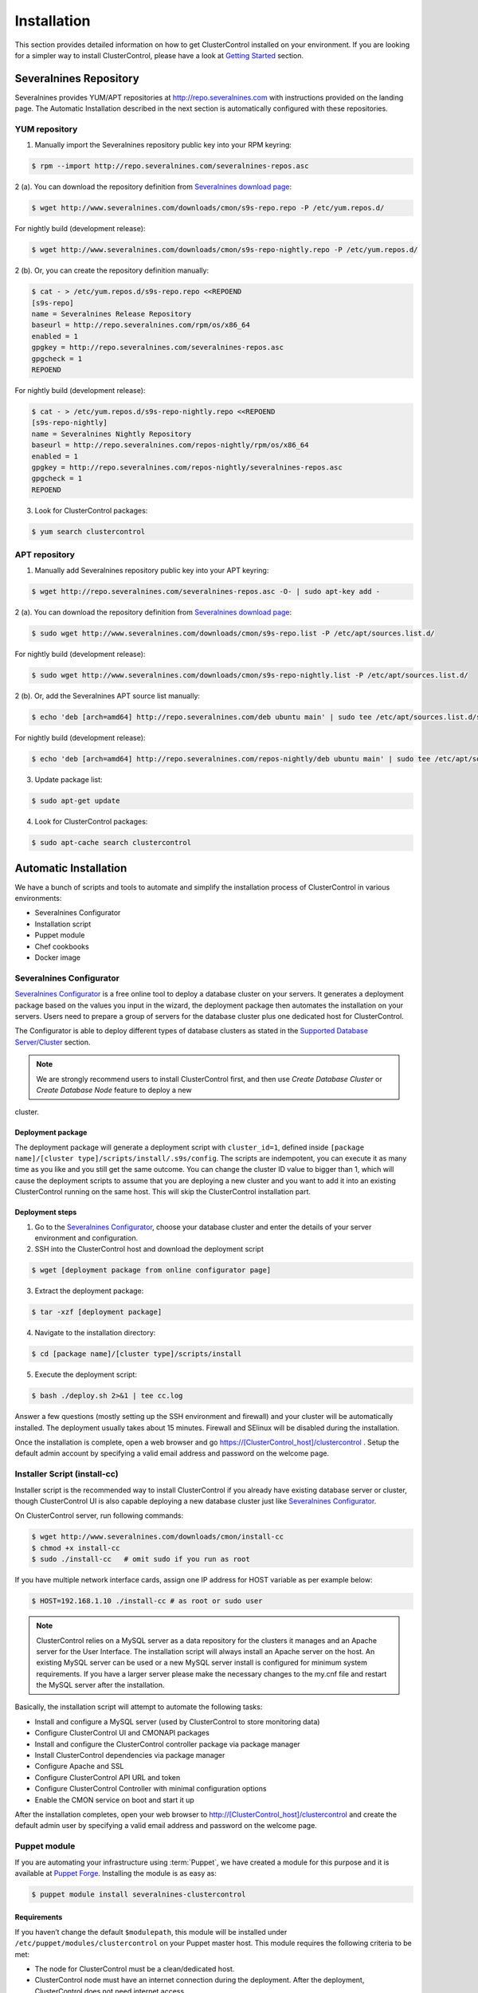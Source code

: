 .. _installation:

Installation
============

This section provides detailed information on how to get ClusterControl installed on your environment. If you are looking for a simpler way to install ClusterControl, please have a look at `Getting Started <getting-started.html>`_ section.


Severalnines Repository
-----------------------

Severalnines provides YUM/APT repositories at http://repo.severalnines.com with instructions provided on the landing page. The Automatic Installation described in the next section is automatically configured with these repositories.

YUM repository
``````````````

1. Manually import the Severalnines repository public key into your RPM keyring:

.. code-block:: bash

	$ rpm --import http://repo.severalnines.com/severalnines-repos.asc

2 (a). You can download the repository definition from `Severalnines download page <http://www.severalnines.com/downloads/cmon/>`_:

.. code-block:: bash

  $ wget http://www.severalnines.com/downloads/cmon/s9s-repo.repo -P /etc/yum.repos.d/

For nightly build (development release):

.. code-block:: bash

  $ wget http://www.severalnines.com/downloads/cmon/s9s-repo-nightly.repo -P /etc/yum.repos.d/

2 (b). Or, you can create the repository definition manually:

.. code-block:: bash

	$ cat - > /etc/yum.repos.d/s9s-repo.repo <<REPOEND
	[s9s-repo]
	name = Severalnines Release Repository
	baseurl = http://repo.severalnines.com/rpm/os/x86_64
	enabled = 1
	gpgkey = http://repo.severalnines.com/severalnines-repos.asc
	gpgcheck = 1
	REPOEND

For nightly build (development release):

.. code-block:: bash

  $ cat - > /etc/yum.repos.d/s9s-repo-nightly.repo <<REPOEND
  [s9s-repo-nightly]
  name = Severalnines Nightly Repository
  baseurl = http://repo.severalnines.com/repos-nightly/rpm/os/x86_64
  enabled = 1
  gpgkey = http://repo.severalnines.com/repos-nightly/severalnines-repos.asc
  gpgcheck = 1
  REPOEND

3. Look for ClusterControl packages:

.. code-block:: bash

	$ yum search clustercontrol

APT repository
``````````````

1. Manually add Severalnines repository public key into your APT keyring:

.. code-block:: bash

	$ wget http://repo.severalnines.com/severalnines-repos.asc -O- | sudo apt-key add -

2 (a). You can download the repository definition from `Severalnines download page <http://www.severalnines.com/downloads/cmon/>`_:

.. code-block:: bash

  $ sudo wget http://www.severalnines.com/downloads/cmon/s9s-repo.list -P /etc/apt/sources.list.d/

For nightly build (development release):

.. code-block:: bash

  $ sudo wget http://www.severalnines.com/downloads/cmon/s9s-repo-nightly.list -P /etc/apt/sources.list.d/

2 (b). Or, add the Severalnines APT source list manually:

.. code-block:: bash

  $ echo 'deb [arch=amd64] http://repo.severalnines.com/deb ubuntu main' | sudo tee /etc/apt/sources.list.d/s9s-repo.list

For nightly build (development release):

.. code-block:: bash

  $ echo 'deb [arch=amd64] http://repo.severalnines.com/repos-nightly/deb ubuntu main' | sudo tee /etc/apt/sources.list.d/s9s-repo-nightly.list

3. Update package list:

.. code-block:: bash

	$ sudo apt-get update

4. Look for ClusterControl packages:

.. code-block:: bash

	$ sudo apt-cache search clustercontrol


Automatic Installation
----------------------

We have a bunch of scripts and tools to automate and simplify the installation process of ClusterControl in various environments:

* Severalnines Configurator
* Installation script
* Puppet module
* Chef cookbooks
* Docker image

Severalnines Configurator
`````````````````````````

`Severalnines Configurator <http://www.severalnines.com/configurator>`_ is a free online tool to deploy a database cluster on your servers. It generates a deployment package based on the values you input in the wizard, the deployment package then automates the installation on your servers. Users need to prepare a group of servers for the database cluster plus one dedicated host for ClusterControl.

The Configurator is able to deploy different types of database clusters as stated in the `Supported Database Server/Cluster <intro.html#supported-database-server-cluster>`_ section.

.. Note:: We are strongly recommend users to install ClusterControl first, and then use *Create Database Cluster* or *Create Database Node* feature to deploy a new 
cluster.

Deployment package
''''''''''''''''''

The deployment package will generate a deployment script with ``cluster_id=1``, defined inside ``[package name]/[cluster type]/scripts/install/.s9s/config``. The scripts are indempotent, you can execute it as many time as you like and you still get the same outcome. You can change the cluster ID value to bigger than 1, which will cause the deployment scripts to assume that you are deploying a new cluster and you want to add it into an existing ClusterControl running on the same host. This will skip the ClusterControl installation part.

Deployment steps
''''''''''''''''

1. Go to the `Severalnines Configurator <http://www.severalnines.com/configurator>`_, choose your database cluster and enter the details of your server environment and configuration.

2. SSH into the ClusterControl host and download the deployment script

.. code-block:: bash

	$ wget [deployment package from online configurator page]

3. Extract the deployment package:

.. code-block:: bash

	$ tar -xzf [deployment package]

4. Navigate to the installation directory:

.. code-block:: bash

	$ cd [package name]/[cluster type]/scripts/install

5. Execute the deployment script:

.. code-block:: bash

	$ bash ./deploy.sh 2>&1 | tee cc.log

Answer a few questions (mostly setting up the SSH environment and firewall) and your cluster will be automatically installed. The deployment usually takes about 15 minutes. Firewall and SElinux will be disabled during the installation.

Once the installation is complete, open a web browser and go https://[ClusterControl_host]/clustercontrol . Setup the default admin account by specifying a valid email address and password on the welcome page.


Installer Script (install-cc)
`````````````````````````````

Installer script is the recommended way to install ClusterControl if you already have existing database server or cluster, though ClusterControl UI is also capable deploying a new database cluster just like `Severalnines Configurator <installation.html#severalnines-configurator>`_.

On ClusterControl server, run following commands:

.. code-block:: bash

  $ wget http://www.severalnines.com/downloads/cmon/install-cc
  $ chmod +x install-cc
  $ sudo ./install-cc   # omit sudo if you run as root

If you have multiple network interface cards, assign one IP address for HOST variable as per example below:

.. code-block:: bash

  $ HOST=192.168.1.10 ./install-cc # as root or sudo user

.. Note:: ClusterControl relies on a MySQL server as a data repository for the clusters it manages and an Apache server for the User Interface. The installation script will always install an Apache server on the host. An existing MySQL server can be used or a new MySQL server install is configured for minimum system requirements. If you have a larger server please make the necessary changes to the my.cnf file and restart the MySQL server after the installation.

Basically, the installation script will attempt to automate the following tasks:

* Install and configure a MySQL server (used by ClusterControl to store monitoring data)
* Configure ClusterControl UI and CMONAPI packages
* Install and configure the ClusterControl controller package via package manager
* Install ClusterControl dependencies via package manager
* Configure Apache and SSL
* Configure ClusterControl API URL and token
* Configure ClusterControl Controller with minimal configuration options
* Enable the CMON service on boot and start it up

After the installation completes, open your web browser to http://[ClusterControl_host]/clustercontrol and create the default admin user by specifying a valid email address and password on the welcome page.

Puppet module
`````````````

If you are automating your infrastructure using :term:`Puppet`, we have created a module for this purpose and it is available at `Puppet Forge <https://forge.puppetlabs.com/severalnines/clustercontrol>`_. Installing the module is as easy as:

.. code-block:: bash

	$ puppet module install severalnines-clustercontrol

Requirements
''''''''''''

If you haven’t change the default ``$modulepath``, this module will be installed under ``/etc/puppet/modules/clustercontrol`` on your Puppet master host. This module requires the following criteria to be met:

* The node for ClusterControl must be a clean/dedicated host.
* ClusterControl node must have an internet connection during the deployment. After the deployment, ClusterControl does not need internet access.


Pre-installation
''''''''''''''''

ClusterControl requires proper SSH key configuration and a ClusterControl API token. Use the helper script located at ``$modulepath/clustercontrol/files/s9s_helper.sh`` to generate them.

Generate SSH key to be used by ClusterControl to manage your database nodes. Run following command in Puppet master:

.. code-block:: bash

	$ bash /etc/puppet/modules/clustercontrol/files/s9s_helper.sh --generate-key

Then, generate an API token:

.. code-block:: bash

	$ bash /etc/puppet/modules/clustercontrol/files/s9s_helper.sh --generate-token
	b7e515255db703c659677a66c4a17952515dbaf5

.. Attention:: These two steps are mandatory and just need to run once (unless if you want to intentionally regenerate them). The first command will generate a RSA key (if not exists) to be used by the module and the key must exist in the Puppet master module's directory before the deployment begins.

Installation
''''''''''''
Specify the generated token in the node definition similar to example below.

Example hosts:

.. code-block:: bash

  clustercontrol.local    192.168.1.10
  galera1.local           192.168.1.11
  galera2.local           192.168.1.12
  galera3.local           192.168.1.13

Example node definition:

.. code-block:: ruby

  # ClusterControl host
  node "clustercontrol.local" {
    class { 'clustercontrol':
      is_controller => true,
	  ssh_user => root,
      api_token => 'b7e515255db703c659677a66c4a17952515dbaf5'
    }
  }

Once deployment is completed, open the ClusterControl web UI at https://[ClusterControl IP address]/clustercontrol and create a default admin login. You can now start to add existing database node/cluster, or deploy a new one. Ensure that passwordless SSH is configured properly from ClusterControl node to all DB nodes beforehand.

To setup passwordless SSH on target database nodes, you can use following definition:

.. code-block:: ruby

  # Monitored DB hosts
  node "galera1.local", "galera2.local", "galera3.local" {
    class {'clustercontrol':
      is_controller => false,
	  ssh_user => root,
      mysql_root_password => 'r00tpassword',
      clustercontrol_host => '192.168.1.10'
    }
  }


You can either instruct the agent to pull the configuration from the Puppet master and apply it immediately:

.. code-block:: bash

	$ puppet agent -t

Or, wait for the Puppet agent service to apply the catalog automatically (depending on the runinterval value, default is 30 minutes). Once completed, open the ClusterControl UI page at http://[ClusterControl_host]/clustercontrol and create the default admin user and password.

For more example on deployments using Puppet, please refer to `this blog post <http://www.severalnines.com/blog/clustercontrol-module-puppet>`_. For more details on configuration options, please refer to `ClusterControl Puppet Module <https://forge.puppetlabs.com/severalnines/clustercontrol>`_ page.

Chef cookbooks
``````````````

If you are automating your infrastructure using :term:`Chef`, we have created a cookbook for this purpose and it is available at `Chef Supermarket <https://supermarket.chef.io/cookbooks/clustercontrol>`_. Getting the cookbook is as easy as:

.. code-block:: bash

	$ knife cookbook site download clustercontrol

Requirements
''''''''''''

This cookbook requires the following criteria to be met:

* The node for ClusterControl must be a clean/dedicated host.
* ClusterControl node must be running on 64bit OS platform and together with the same OS distribution with the monitored DB hosts. Mixing Debian with Ubuntu and CentOS with Red Hat is acceptable.
* ClusterControl node must have an internet connection during the deployment. After the deployment, ClusterControl does not need internet access.
* Make sure your database cluster is up and running before performing this deployment.

Data items are used by the ClusterControl controller recipe to configure SSH public key on database hosts, grants cmon database user and setting up CMON configuration file. We provide a helper script located under ``clustercontrol/files/default/s9s_helper.sh``. Please run this script prior to the deployment.

Answer all the questions and at the end of the wizard, it will generate a data bag file called ``config.json`` and a set of command that you can use to create and upload the data bag. If you run the script for the first time, it will ask to re-upload the cookbook since it contains a newly generated SSH key: 

.. code-block:: bash

	$ knife cookbook upload clustercontrol
	

Chef Workstation
''''''''''''''''

This section shows example ClusterControl installation with Chef and requires you to use :term:`knife`. Please ensure it has been configured correctly and is able to communicate with the Chef Server before you proceed with the following steps. The steps in this section should be performed on the Chef Workstation node.

1. Get the ClusterControl cookbook using knife:

.. code-block:: bash

	$ cd ~/chef-repo/cookbooks
	$ knife cookbook site download clustercontrol
	$ tar -xzf clustercontrol-*
	$ rm -Rf *.tar.gz

2. Run ``s9s_helper.sh`` to auto generate SSH key files, ClusterControl API token, and data bag items:

.. code-block:: bash

  $ cd ~/chef-repo/cookbooks/clustercontrol/files/default
  $ ./s9s_helper.sh
  ==============================================
  Helper script for ClusterControl Chef cookbook
  ==============================================
  ClusterControl requires an email address to be configured as super admin user.
  What is your email address? [admin@localhost.xyz]: admin@domain.com
  
  What is the IP address for ClusterControl host?: 192.168.50.100
  
  ClusterControl will create a MySQL user called 'cmon' for automation tasks.
  Enter the user cmon password [cmon] : cmonP4ss2014
  
  What is your database cluster type? 
  (galera|mysqlcluster|mysql_single|replication|mongodb) [galera]: 
  
  What is your Galera provider?
  (codership|percona|mariadb) [percona]: codership
  
  ClusterControl requires an OS user for passwordless SSH. If user is not root, the user must be in sudoer list.
  What is the OS user? [root]: ubuntu
  
  Please enter the sudo password (if any). Just press enter if you are using sudo without password: 
  What is your SSH port? [22]: 
  
  List of your MySQL nodes (comma-separated list): 192.168.50.101,192.168.50.102,192.168.50.103
  ClusterControl needs to have your database nodes' MySQL root password to perform installation and grant privileges.
  
  Enter the MySQL root password on the database nodes [password]: myR00tP4ssword
  We presume all database nodes are using the same MySQL root password.
  
  Database data path [/var/lib/mysql]: 
  
  Generating config.json..
  {
   "id" : "config",
   "cluster_type" : "galera",
   "vendor" : "codership",
   "email_address" : "admin@domain.com",
   "ssh_user" : "ubuntu",
   "cmon_password" : "cmonP4ss2014",
   "mysql_root_password" : "myR00tP4ssword",
   "mysql_server_addresses" : "192.168.50.101,192.168.50.102,192.168.50.103",
   "datadir" : "/var/lib/mysql",
   "clustercontrol_host" : "192.168.50.100",
   "clustercontrol_api_token" : "1913b540993842ed14f621bba22272b2d9471d57"
  }
  
  Data bag file generated at /home/ubuntu/chef-repo/cookbooks/clustercontrol/files/default/config.json
  To upload the data bag, you can use the following command:
  $ knife data bag create clustercontrol
  $ knife data bag from file clustercontrol /home/ubuntu/chef-repo/cookbooks/clustercontrol/files/default/config.json
  
  Re-upload the cookbook since it contains a newly generated SSH key: 
  $ knife cookbook upload clustercontrol
  ** We highly recommend you to use encrypted data bag since it contains confidential information **

3. As per instructions above, on Chef Workstation host, do:

.. code-block:: bash

	$ knife data bag create clustercontrol
	Created data_bag[clustercontrol]

	$ knife data bag from file clustercontrol /home/ubuntu/chef-repo/cookbooks/clustercontrol/files/default/config.json
	Updated data_bag_item[clustercontrol::config]
	
	$ knife cookbook upload clustercontrol
	Uploading clustercontrol [0.1.0]
	Uploaded 1 cookbook.

4. Create two roles, ``cc_controller`` and ``cc_db_hosts``:

.. code-block:: bash

	$ cat cc_controller.rb 
	name "cc_controller"
	description "ClusterControl Controller"
	run_list ["recipe[clustercontrol]"]

The DB host role:

.. code-block:: bash

  $ cat cc_db_hosts.rb
  name "cc_db_hosts"
  description "Database hosts monitored by ClusterControl"
  run_list ["recipe[clustercontrol::db_hosts]"]
  override_attributes({ 
    "mysql" => {
       "basedir" => "/usr/local/mysql"
     }
  })


.. Note:: In above example, we set an override attribute because the MySQL server is installed under ``/usr/local/mysql``. For more details on attributes, please refer to ``attributes/default.rb`` in the cookbook.

5. Add the defined roles into Chef Server:

.. code-block:: bash

	$ knife role from file cc_controller.rb
	Updated Role cc_controller!
	 
	$ knife role from file cc_db_hosts.rb
	Updated Role cc_db_hosts!

6. Assign the roles to the relevant nodes:

.. code-block:: bash

	$ knife node run_list add clustercontrol.domain.com "role[cc_controller]"
	$ knife node run_list add galera1.domain.com "role[cc_db_hosts]"
	$ knife node run_list add galera2.domain.com "role[cc_db_hosts]"
	$ knife node run_list add galera3.domain.com "role[cc_db_hosts]"


Chef Client
'''''''''''

Let :term:`chef-client` run on each Chef client node and apply the cookbook:

.. code-block:: bash

	$ sudo chef-client

Once completed, open the ClusterControl UI page at http://[ClusterControl_host]/clustercontrol and create the default admin user and password. 

For more example on deployments using Chef, please refer to `this blog post <http://www.severalnines.com/blog/chef-cookbooks-clustercontrol-management-and-monitoring-your-database-clusters>`_. For more details on configuration options, please refer to `ClusterControl Chef Cookbooks <https://supermarket.chef.io/cookbooks/clustercontrol>`_ page.

Ansible Role
````````````

If you are automating your infrastructure using :term:`Ansible`, we have created a role for this purpose and it is available at `Ansible Galaxy <https://galaxy.ansible.com/severalnines/clustercontrol>`_. Getting the role is as easy as:

.. code-block:: bash

	$ ansible-galaxy install severalnines.clustercontrol

Usage
'''''

1. Get the ClusterControl Ansible role from Ansible Galaxy or Github.

Ansible Galaxy:

.. code-block:: bash

    $ ansible-galaxy install severalnines.clustercontrol

Or through Github:

.. code-block:: bash

    $ git clone https://github.com/severalnines/ansible-clustercontrol
    $ cp -rf ansible-clustercontrol /etc/ansible/roles/severalnines.clustercontrol

2. Create a playbook. See `Example Playbook`_ section.

3. Run the playbook.

.. code-block:: bash

    $ ansible-playbook cc.playbook

4) Once ClusterControl is installed, go to http://[ClusterControl_IP_address]/clustercontrol and create the default admin user/password.

5) On ClusterControl node, setup passwordless SSH key to all target DB nodes. For example, if ClusterControl node is 192.168.0.10 and DB nodes are 192.168.0.11,192.168.0.12 and 192.168.0.13:

.. code-block:: bash

    $ ssh-copy-id 192.168.0.11 # DB1
    $ ssh-copy-id 192.168.0.12 # DB2
    $ ssh-copy-id 192.168.0.13 # DB3

.. Note:: Enter the password to complete the passwordless SSH setup.

6) Start to deploy a new database cluster or add an existing one.

Example Playbook
''''''''''''''''

The simplest playbook would be:

.. code-block:: yaml

    - hosts: clustercontrol-server
      roles:
        - { role: severalnines.clustercontrol }

If you would like to specify custom configuration values as explained above, create a file called ``vars/main.yml`` and include it inside the playbook:

.. code-block:: yaml

    - hosts: 192.168.10.15
      vars:
        - vars/main.yml
        roles:
        - { role: severalnines.clustercontrol }

Inside ``vars/main.yml``:

.. code-block:: yaml

    mysql_root_username: admin
    mysql_root_password: super-user-password
    cmon_mysql_password: super-cmon-password
    cmon_mysql_port: 3307

If you are running as another user, ensure the user has ability to escalate as super user via sudo. Example playbook for Ubuntu 12.04 with sudo password enabled:

.. code-block:: yaml

    - hosts: ubuntu@192.168.10.100
      become: yes
      become_user: root
      roles:
        - { role: severalnines.clustercontrol }

Then, execute the command with ``--ask-become-pass`` flag, for example:

.. code-block:: bash

    $ ansible-playbook cc.playbook --ask-become-pass

Docker image
````````````

The :term:`Docker` image comes with ClusterControl installed and configured with all of its components, so you can immediately use it to manage and monitor your existing databases. 

Having a Docker image for ClusterControl at the moment is convenient in terms of how quickly it is to get it up and running and it's 100% reproducible. Docker users can now start testing ClusterControl, since we have images that everyone can pull down and then launch the tool.

It is a start and our plan is to add better integration with the Docker API in future releases in order to transparently manage Docker containers/images within ClusterControl, e.g., to launch/manage and deploy database clusters using Docker images.

Build the image
'''''''''''''''

The Dockerfiles are available from `our Github repository <https://github.com/severalnines/docker>`_. You can build it manually by cloning the repository:

.. code-block:: bash

	$ git clone https://github.com/severalnines/docker
	$ cd docker/
	$ docker build -t severalnines/clustercontrol .

Running container
'''''''''''''''''

Please refer to the `Docker Hub page <https://registry.hub.docker.com/u/severalnines/clustercontrol/>`_ for the latest instructions. Use the ``docker pull`` command to download the image:

.. code-block:: bash

	$ docker pull severalnines/clustercontrol

Use the following command to run:

.. code-block:: bash

	$ docker run -d --name clustercontrol -p 5000:80 severalnines/clustercontrol

Once started, ClusterControl is accessible at http://[Docker_host]:5000/clustercontrol. You should see the welcome page to create a default admin user. Use your email address and specify passwords for that user. By default MySQL users root and cmon will be using 'password' and 'cmon' as default password respectively. You can override this value with -e flag, as example below:

.. code-block:: bash

	$ docker run -d --name clustercontrol -e CMON_PASSWORD=MyCM0n22 -e MYSQL_ROOT_PASSWORD=SuP3rMan -p 5000:80 severalnines/clustercontrol
	
Optionally, you can map the HTTPS port using -p by appending the forwarding as below:

.. code-block:: bash

	$ docker run -d --name clustercontrol -p 5000:80 -p 5443:443 severalnines/clustercontrol

Verify the container is running by using the ps command:

.. code-block:: bash

	$ docker ps

For more example on deployments with Docker images, please refer to `this blog post <http://www.severalnines.com/blog/clustercontrol-docker>`_. For more details on configuration options, please refer to `ClusterControl's Docker Hub <https://registry.hub.docker.com/u/severalnines/clustercontrol/>`_ page.

Manual Installation
-------------------

If you want to have more control on the installation process, you may perform manual installation.

.. note:: Installing and uninstalling ClusterControl shall not bring any downtime to your running database cluster.

The main installation steps are:

1. Install Severalnines yum/apt repository
2. Install ClusterControl packages
3. Execute the post-installation script (recommended) or perform manual installation

.. note:: On step #3, performing installation using the post-installation script is highly recommended. Manual installation instructions are provided in this guide for advanced users and reference.

ClusterControl requires three packages to be installed and configured:

* clustercontrol - ClusterControl web user interface
* clustercontrol-cmonapi - ClusterControl REST API
* clustercontrol-controller - ClusterControl CMON controller

Steps described in following sections should be perform on ClusterControl node unless specified otherwise.

Requirements
````````````

Make sure the following is ready prior to this installation:

* You already have a database cluster up and running
* Verify that sudo is working properly if you are using a non-root user
* ClusterControl node must able to connect to all database nodes
* Passwordless SSH from ClusterControl node to all nodes (including the ClusterControl node itself) has been configured correctly
* You must have internet connection on ClusterControl node during the installation process

Redhat/CentOS
``````````````

1. Setup `Severalnines YUM Repository <installation.html#yum-repository>`_.

2. Disable SElinux and open required ports (or stop iptables):

.. code-block:: bash

	sed -i 's|SELINUX=enforcing|SELINUX=disabled|g' /etc/selinux/config
	setenforce 0
	service iptables stop # RedHat/CentOS 6
	systemctl stop firewalld # RedHat/CentOS 7

3. Install required packages via package manager:

.. code-block:: bash

	yum -y install curl mailx cronie nc bind-utils mysql mysql-server

4. Install ClusterControl packages:

.. code-block:: bash

	yum -y install clustecontrol clustercontrol-cmonapi clustercontrol-controller clustercontrol-nodejs

5. Start MySQL server (MariaDB for Redhat/CentOS 7), enable it on boot and set a MySQL root password:

.. code-block:: bash

	service mysqld start # Redhat/CentOS 6
	systemctl start mariadb.service # Redhat/CentOS 7
	chkconfig mysqld on # Redhat/CentOS 6
	systemctl enable mariadb.service # Redhat/CentOS 7
	mysqladmin -uroot password 'themysqlrootpassword'
	
6. Create two databases called cmon and dcps and grant the cmon user:

.. code-block:: bash

	mysql -uroot -p -e 'DROP SCHEMA IF EXISTS cmon; CREATE SCHEMA cmon'
	mysql -uroot -p -e 'DROP SCHEMA IF EXISTS dcps; CREATE SCHEMA dcps'
	mysql -uroot -p -e 'GRANT ALL PRIVILEGES ON *.* TO "cmon"@"localhost" IDENTIFIED BY "[cmonpassword]" WITH GRANT OPTION'
	mysql -uroot -p -e 'GRANT ALL PRIVILEGES ON *.* TO "cmon"@"127.0.0.1" IDENTIFIED BY "[cmonpassword]" WITH GRANT OPTION'
	mysql -uroot -p -e 'GRANT ALL PRIVILEGES ON *.* TO "cmon"@"[ClusterControl main IP address]" IDENTIFIED BY "[cmonpassword]" WITH GRANT OPTION'
	mysql -uroot -p -e 'FLUSH PRIVILEGES'

.. note:: Replace ``[ClusterControl main IP address]`` and ``[cmonpassword]`` with respective values.

7. Import cmon and dcps schema structure and data:

.. code-block:: bash

	mysql -uroot -p cmon < /usr/share/cmon/cmon_db.sql
	mysql -uroot -p cmon < /usr/share/cmon/cmon_data.sql
	mysql -uroot -p dcps < /var/www/html/clustercontrol/sql/dc-schema.sql
	
8. Generate a ClusterControl key to be used by cmonapi token and rpc_key:

.. code-block:: bash

    python -c 'import uuid; print uuid.uuid4()' | sha1sum | cut -f1 -d' '
    6856d96a19d049aa8a7f4a5ba57a34740b3faf57

And configure following lines for minimal configuration options:

.. code-block:: bash

    mysql_port=3306
    mysql_hostname=[ClusterControl main IP address]
    mysql_password=[cmonpassword]
    hostname=[ClusterControl main IP address]
    rpc_key=[ClusterControl API key as generated above]

Example as follow:

.. code-block:: bash

    mysql_port=3306
    mysql_hostname=192.168.1.85
    mysql_password=cmon
    hostname=192.168.1.85
    rpc_key=6856d96a19d049aa8a7f4a5ba57a34740b3faf57

.. Attention:: The value of ``mysql_hostname`` and ``hostname`` must be the same that you used to grant user ``cmon@[ClusterControl main IP address]`` in step #6 above.

9. Enable CMON daemon on boot and start it:

.. code-block:: bash

	chkconfig cmon on # Redhat/CentOS 6
	service cmon start # Redhat/CentOS 6
	systemctl enable cmon # Redhat/CentOS 7
	systemctl start cmon # Redhat/CentOS 7

10. Configure Apache to use ``AllowOverride=All`` and set up SSL key and certificate:

.. code-block:: bash

	cp -f /var/www/html/cmonapi/ssl/server.crt /etc/pki/tls/certs/s9server.crt
	cp -f /var/www/html/cmonapi/ssl/server.key /etc/pki/tls/private/s9server.key
	rm -rf /var/www/html/cmonapi/ssl
	sed -i 's|AllowOverride None|AllowOverride All|g' /etc/httpd/conf/httpd.conf
	sed -i 's|AllowOverride None|AllowOverride All|g' /etc/httpd/conf.d/ssl.conf
	sed -i 's|^SSLCertificateFile.*|SSLCertificateFile /etc/pki/tls/certs/s9server.crt|g' /etc/httpd/conf.d/ssl.conf
	sed -i 's|^SSLCertificateKeyFile.*|SSLCertificateKeyFile /etc/pki/tls/private/s9server.key|g' /etc/httpd/conf.d/ssl.conf

11. Copy the ClusterControl UI and CMONAPI default files:

.. code-block:: bash

	cp -f /var/www/html/clustercontrol/bootstrap.php.default /var/www/html/clustercontrol/bootstrap.php
	cp -f /var/www/html/cmonapi/config/bootstrap.php.default /var/www/html/cmonapi/config/bootstrap.php
	cp -f /var/www/html/cmonapi/config/database.php.default /var/www/html/cmonapi/config/database.php

12. Assign correct ownership and permission:

.. code-block:: bash

	chmod -R 777 /var/www/html/clustercontrol/app/tmp
	chmod -R 777 /var/www/html/clustercontrol/app/upload
	chown -Rf apache.apache /var/www/html/cmonapi/
	chown -Rf apache.apache /var/www/html/clustercontrol/

13. Configure MySQL credentials for the ClusterControl UI at ``/var/www/html/clustercontrol/bootstrap.php``. In most cases, you just need to update the ``DB_PASS`` parameter with the cmon user password:

.. code-block:: php

	define('DB_PASS', '[cmonpassword]');

.. Note:: Replace ``[cmonpassword]`` with a relevant value.

14. Use the generated value from step #8 and specify it in ``/var/www/html/cmonapi/bootstrap.php`` under the ``CMON_TOKEN`` parameter. It is expected for the CMON_TOKEN and rpc_key value (in cmon.cnf) are the same. Also, update the ``CC_URL`` value to be equivalent to ClusterControl URL in your environment:

.. code-block:: php

	define('CMON_TOKEN', '[Generated ClusterControl API token]');
	define('CC_URL', 'https://[ClusterControl_host]/clustercontrol');

.. Note:: Replace ``[Generated ClusterControl API token]`` and ``[ClusterControl_host]`` with appropriate values.

15. Configure MySQL credential for ClusterControl CMONAPI at ``/var/www/html/cmonapi/database.php``. In most cases, you just need to update the ``DB_PASS`` parameter with the cmon user password:

.. code-block:: bash

	define('DB_PASS', '[cmonpasword]');

.. Note:: Replace ``[cmonpassword]`` with a relevant value.

16. Start the Apache web server and configure it to auto start on boot:

.. code-block:: bash

	service httpd start # Redhat/CentOS 6
	chkconfig httpd on # Redhat/CentOS 6
	systemctl start httpd # Redhat/CentOS 7
	systemctl enable httpd # Redhat/CentOS 6

17. Generate a SSH key to be used by ClusterControl so it can perform passwordless SSH to database hosts. If you are running as sudoer, the SSH key should be located under ``/home/$USER/.ssh/id_rsa``:

.. code-block:: bash

	ssh-keygen -t rsa # Press enter for all prompt

19. Before importing a database cluster or single-server to ClusterControl, ensure the ClusterControl node is able to do passwordless SSH to the database host(s). Use the following command to copy the SSH key to the target hosts:

.. code-block:: bash

	ssh-copy-id -i ~/.ssh/id_rsa [ssh user]@[IP address of the target node]

.. Note:: Replace ``[ssh user]`` and ``[IP address of the target node]`` with appropriate values.

20. Open ClusterControl Ui and create the default admin password by providing a valid email address and password. You will be redirted to ClusterControl default page. Go to `Cluster Registrations` and enter the generated ClusterControl API token (step #14) and URL, similar to example below:

.. image:: img/cc_register_token.png
   :alt: Register ClusterControl API token
   :align: center

You will then be redirected to the ClusterControl landing page and the installation is now complete. You can now start to manage your database cluster. Please review the User Guide for details.

Debian/Ubuntu
``````````````

The following steps should be performed on the ClusterControl node, unless specified otherwise. Ensure you have Severalnines repository and ClusterControl UI installed. Please refer to Severalnines Repository section for details. Omit sudo if you are installing as root user. Take note that for Ubuntu 14.04/Debian 8 and later, replace all occurrences of ``/var/www`` with ``/var/www/html`` in the following instructions.

1. Setup `Severalnines APT Repository <installation.html#apt-repository>`_.

2. If you have AppArmor running, disable it and open the required ports (or stop iptables):

.. code-block:: bash

	sudo /etc/init.d/apparmor stop
	sudo /etc/init.d/apparmor teardown
	sudo update-rc.d -f apparmor remove
	sudo service iptables stop

3. Install ClusterControl dependencies:

.. code-block:: bash

	sudo apt-get update
	sudo apt-get install -y curl mailutils dnsutils mysql-client mysql-server

4. Install the ClusterControl controller package:

.. code-block:: bash

	sudo apt-get install -y clustercontrol-controller clustercontrol clustercontrol-cmonapi clustercontrol-nodejs

5. Comment the following line inside ``/etc/mysql/my.cnf`` to allow MySQL to listen on all interfaces:

.. code-block:: bash

	#bind-address=127.0.0.1

Restart the MySQL service to apply the change:

.. code-block:: bash

	service mysql restart

6. Create two databases called cmon and dcps and grant user cmon:

.. code-block:: bash

	mysql -uroot -p -e 'DROP SCHEMA IF EXISTS cmon; CREATE SCHEMA cmon'
	mysql -uroot -p -e 'DROP SCHEMA IF EXISTS dcps; CREATE SCHEMA dcps'
	mysql -uroot -p -e 'GRANT ALL PRIVILEGES ON *.* TO "cmon"@"localhost" IDENTIFIED BY "[cmonpassword]" WITH GRANT OPTION'
	mysql -uroot -p -e 'GRANT ALL PRIVILEGES ON *.* TO "cmon"@"127.0.0.1" IDENTIFIED BY "[cmonpassword]" WITH GRANT OPTION'
	mysql -uroot -p -e 'GRANT ALL PRIVILEGES ON *.* TO "cmon"@"[ClusterControl main IP address]" IDENTIFIED BY "[cmonpassword]" WITH GRANT OPTION'
	mysql -uroot -p -e 'FLUSH PRIVILEGES'

.. Note:: Replace [ClusterControl main IP address] and [cmonpassword] with respective values.

7. Import cmon and dcps schema:

.. code-block:: bash

	mysql -uroot -p cmon < /usr/share/cmon/cmon_db.sql
	mysql -uroot -p cmon < /usr/share/cmon/cmon_data.sql
	mysql -uroot -p dcps < /var/www/clustercontrol/sql/dc-schema.sql

8. Generate a ClusterControl key to be used by cmonapi token and rpc_key:

.. code-block:: bash

	python -c 'import uuid; print uuid.uuid4()' | sha1sum | cut -f1 -d' '
	6856d96a19d049aa8a7f4a5ba57a34740b3faf57

And add the following lines for minimal configuration options:

.. code-block:: bash

    mysql_port=3306
    mysql_hostname=[ClusterControl main IP address]
    mysql_password=[cmonpassword]
    hostname=[ClusterControl main IP address]
    rpc_key=[ClusterControl API key as generated above]

A sample configuration will be something like this:

.. code-block:: bash

    mysql_port=3306
    mysql_hostname=192.168.1.85
    mysql_password=cmon
    hostname=192.168.1.85
    rpc_key=6856d96a19d049aa8a7f4a5ba57a34740b3faf57

.. Note:: The value of ``mysql_hostname`` and ``hostname`` must be the same that you used to grant user ``cmon@[ClusterControl main IP address]`` in step #6.

9. Enable CMON daemon on boot and start it:

.. code-block:: bash

	sudo update-rc.d cmon defaults
	sudo service cmon start

10. Configure Apache ``AllowOverride`` and setting up SSL:

.. code-block:: bash

	cp -f /var/www/cmonapi/ssl/server.crt /etc/ssl/certs/s9server.crt
	cp -f /var/www/cmonapi/ssl/server.key /etc/ssl/certs/s9server.key
	rm -rf /var/www/cmonapi/ssl
	sed -i 's|AllowOverride None|AllowOverride All|g' /etc/apache2/sites-available/default
	sed -i 's|AllowOverride None|AllowOverride All|g' /etc/apache2/sites-available/default-ssl
	sed -i 's|^[ \t]*SSLCertificateFile.*|SSLCertificateFile /etc/ssl/certs/s9server.crt|g' /etc/apache2/sites-available/default-ssl
	sed -i 's|^[ \t]*SSLCertificateKeyFile.*|SSLCertificateKeyFile /etc/ssl/certs/s9server.key|g' /etc/apache2/sites-available/default-ssl

For Ubuntu 14.04, it runs on Apache 2.4 which has a slightly different configuration than above:

.. code-block:: bash

	cp -f /var/www/cmonapi/ssl/server.crt /etc/ssl/certs/s9server.crt
	cp -f /var/www/cmonapi/ssl/server.key /etc/ssl/certs/s9server.key
	rm -rf /var/www/cmonapi/ssl
	cp -f /var/www/clustercontrol/app/tools/apache2/s9s.conf /etc/apache2/sites-available/
	cp -f /var/www/clustercontrol/app/tools/apache2/s9s-ssl.conf /etc/apache2/sites-available/
	rm -f /etc/apache2/sites-enabled/000-default.conf
	rm -f /etc/apache2/sites-enabled/default-ssl.conf
	rm -f /etc/apache2/sites-enabled/001-default-ssl.conf
	ln -sfn /etc/apache2/sites-available/s9s.conf /etc/apache2/sites-enabled/001-s9s.conf
	ln -sfn /etc/apache2/sites-available/s9s-ssl.conf /etc/apache2/sites-enabled/001-s9s-ssl.conf
	sed -i 's|^[ \t]*SSLCertificateFile.*|SSLCertificateFile /etc/ssl/certs/s9server.crt|g' /etc/apache2/sites-available/s9s-ssl.conf
	sed -i 's|^[ \t]*SSLCertificateKeyFile.*|SSLCertificateKeyFile /etc/ssl/certs/s9server.key|g' /etc/apache2/sites-available/s9s-ssl.conf

11. Enable Apache’s SSL and rewrite module and create a symlink to sites-enabled for default HTTPS virtual host:

.. code-block:: bash

	a2enmod ssl
	a2enmod rewrite
	a2ensite default-ssl

12. Copy the ClusterControl UI and CMONAPI default files:

.. code-block:: bash

	cp -f /var/www/clustercontrol/bootstrap.php.default /var/www/clustercontrol/bootstrap.php
	cp -f /var/www/cmonapi/config/bootstrap.php.default /var/www/cmonapi/config/bootstrap.php
	cp -f /var/www/cmonapi/config/database.php.default /var/www/cmonapi/config/database.php

13. Assign correct ownership and permissions:

For Ubuntu 12.04/Debian 7 and earlier:

.. code-block:: bash

	chmod -R 777 /var/www/clustercontrol/app/tmp
	chmod -R 777 /var/www/clustercontrol/app/upload
	chown -Rf www-data.www-data /var/www/cmonapi/
	chown -Rf www-data.www-data /var/www/clustercontrol/
	
14. Configure MySQL credentials for ClusterControl UI at ``/var/www/clustercontrol/bootstrap.php``. In most cases, you just need to update the ``DB_PASS`` parameter with the cmon user password:

.. code-block:: php

	define('DB_PASS', '[cmonpassword]');

.. Note:: Replace [cmonpassword] with the relevant value.

15. Use the generated value from step #8 and specify it in ``/var/www/cmonapi/config/bootstrap.php`` under ``CMON_TOKEN`` parameter. Also, update the ``CC_URL`` value to be equivalent to ClusterControl URL in your environment:

.. code-block:: php

	define('CMON_TOKEN', '[Generated ClusterControl API token]');
	define('CC_URL', 'https://[ClusterControl_host]/clustercontrol');

.. Note:: Replace ``[Generated ClusterControl API token]`` and ``[ClusterControl_host]`` with appropriate values.

16. Configure MySQL credentials for ClusterControl CMONAPI at ``/var/www/cmonapi/config/database.php``. In most cases, you just need to update the ``DB_PASS`` parameter with the cmon user password:

.. code-block:: php

	define('DB_PASS', '[cmonpasword]');

.. Note:: Replace ``[cmonpassword]`` with the relevant value.

17. Restart Apache web server to apply the changes:

.. code-block:: bash

	sudo service apache2 restart

18. Generate an SSH key to be used by ClusterControl so it can perform passwordless SSH to the database hosts. If you are running as sudoer, the SSH key should be located under ``/home/$USER/.ssh/id_rsa``:

.. code-block:: bash

	ssh-keygen -t rsa # Press enter for all prompt

19. Before importing a database cluster or single-server to ClusterControl, ensure the ClusterControl host is able to do passwordless SSH to the database host(s). Use following command to copy the SSH key to the target host:

.. code-block:: bash

	ssh-copy-id -i ~/.ssh/id_rsa [ssh user]@[IP address of the target node]

.. Note:: Replace ``[ssh user]`` and ``[IP address of the target node]`` with appropriate values.

20. Open ClusterControl UI and create the default admin password by providing a valid email address and password. You will be redirected to ClusterControl default page. Go to `Cluster Registrations` and enter the generated ClusterControl API token (step #15) and URL, similar to example below:

.. image:: img/cc_register_token.png
   :alt: Register ClusterControl API token
   :align: center

You will then be redirected to the ClusterControl landing page and the installation is now complete. You can now start to manage your database cluster. Please review the User Guide for details.


Offline Installation
--------------------

The installer script (install-cc) also supports offline installations by specifying ``NO_INET=1`` as an environment variable. Note that the following ClusterControl features will not work without Internet connection:

* `Backup > Online Storage` - requires connection to AWS.
* `Service Providers > AWS Instances` - requires connection to AWS.
* `Service Providers > AWS VPC` - requires connection to AWS.
* `Manage > Load Balancer` - requires connection to EPEL & MariaDB repository/HAproxy download site.
* `Manage > Upgrades` - requires connection to provider's repository.

Prior to the offline install, make sure you meet the following requirements for the ClusterControl node:

* Ensure the offline repository is ready. We assume that you already configured an offline repository for this guide. Details on how to setup offline repository is explained on the next section.
* Firewall, SElinux or AppArmor must be turned off. You can turn on the firewall once the installation has completed. Make sure to allow ports as defined on this page.
* MySQL server must be installed on the ClusterControl host.
* ClusterControl packages for the selected version must exist under ``s9s_tmp`` directory from the script’s execution path.

Setting up Offline Repository
`````````````````````````````

The installer script requires an offline repository so it can automate the dependencies installation process. In this documentation, we provide steps to configure offline repository on Redhat/CentOS 6 and Debian 7. 

Redhat/CentOS 6
'''''''''''''''

1. Insert the DVD installation disc into the DVD drive.

2. Mount the DVD installation disc into the default media location at ``/media/CentOS``:

.. code-block:: bash

	mount /dev/cdrom /media/CentOS

3. Disable the default repository by adding ``enabled=0`` to "base", "updates" and "extras" directives. You should have something like this inside ``/etc/yum.repos.d/CentOS-Base.repo``:

.. code-block:: bash

  [base]
  name=CentOS-$releasever - Base
  mirrorlist=http://mirrorlist.centos.org/?release=$releasever&arch=$basearch&repo=os
  #baseurl=http://mirror.centos.org/centos/$releasever/os/$basearch/
  gpgcheck=1
  gpgkey=file:///etc/pki/rpm-gpg/RPM-GPG-KEY-CentOS-6
  enabled=0
  
  #released updates
  [updates]
  name=CentOS-$releasever - Updates
  mirrorlist=http://mirrorlist.centos.org/?release=$releasever&arch=$basearch&repo=updates
  #baseurl=http://mirror.centos.org/centos/$releasever/updates/$basearch/
  gpgcheck=1
  gpgkey=file:///etc/pki/rpm-gpg/RPM-GPG-KEY-CentOS-6
  enabled=0
  
  #additional packages that may be useful
  [extras]
  name=CentOS-$releasever - Extras
  mirrorlist=http://mirrorlist.centos.org/?release=$releasever&arch=$basearch&repo=extras
  #baseurl=http://mirror.centos.org/centos/$releasever/extras/$basearch/
  gpgcheck=1
  gpgkey=file:///etc/pki/rpm-gpg/RPM-GPG-KEY-CentOS-6
  enabled=0
  …

4. Update the "enabled" value under the ``c6-media`` directive in ``/etc/yum.repos.d/CentOS-Media.repo``, as shown below:

.. code-block:: bash

  [c6-media]
  name=CentOS-$releasever - Media
  baseurl=file:///media/CentOS/
          file:///media/cdrom/
          file:///media/cdrecorder/
  gpgcheck=1
  enabled=1
  gpgkey=file:///etc/pki/rpm-gpg/RPM-GPG-KEY-CentOS-6

5. Get the list of available packages:

.. code-block:: bash

  $ yum list

Make sure the last step does not produce any error.

Debian 7
''''''''

1. Download the ISO images from the respective vendor site and upload them onto the ClusterControl host. You should have something like this on Debian 7.6:

.. code-block:: bash

	$ ls -1 | grep debian
	debian-7.6.0-amd64-DVD-1.iso
	debian-7.6.0-amd64-DVD-2.iso
	debian-7.6.0-amd64-DVD-3.iso

2. Create mount points and mount each of the ISO images accordingly:

.. code-block:: bash

	mkdir /mnt/debian-dvd1 /mnt/debian-dvd2 /mnt/debian-dvd3
	mount debian-7.6.0-amd64-DVD-1.iso /mnt/debian-dvd1
	mount debian-7.6.0-amd64-DVD-2.iso /mnt/debian-dvd2
	mount debian-7.6.0-amd64-DVD-3.iso /mnt/debian-dvd3

3. Add the following lines into /etc/apt/sources.list and comment other lines:

.. code-block:: bash

	deb file:/mnt/debian-dvd1/ wheezy main contrib
	deb file:/mnt/debian-dvd2/ wheezy main contrib
	deb file:/mnt/debian-dvd3/ wheezy main contrib

4. Retrieve the new list of packages:

.. code-block:: bash

	$ apt-get update

Make sure the last step does not produce any error.

Pre-installation
````````````````

Redhat/CentOS
'''''''''''''

1. The offline installation script will need a running MySQL server on the host. Install MySQL server and client, enable it starts on boot and start the service:

.. code-block:: bash

	yum install -y mysql mysql-server
	chkconfig mysqld on
	service mysqld start

2. Configure MySQL root password for the newly installed MySQL server:

.. code-block:: bash

	mysqladmin -uroot password yourR00tP4ssw0rd

3. Create the staging directory called ``s9s_tmp`` and download/upload the latest version of clustercontrol, clustercontrol-cmonapi and clustercontrol-controller RPM packages from the `Severalnines download page <http://www.severalnines.com/downloads/cmon/>`_:

.. code-block:: bash

	mkdir ~/s9s_tmp
	cd ~/s9s_tmp
	wget http://www.severalnines.com/downloads/cmon/clustercontrol-controller-1.2.12-1096-x86_64.rpm
	wget http://www.severalnines.com/downloads/cmon/clustercontrol-1.2.12-1007-x86_64.rpm
	wget http://www.severalnines.com/downloads/cmon/clustercontrol-cmonapi-1.2.12-156-x86_64.rpm
	wget http://severalnines.com/downloads/cmon/clustercontrol-nodejs-1.2.12-51-x86_64.rpm

.. Attention:: In this example, we downloaded the package directly to simplify the package preparation step. If the ClusterControl server does not have internet connections, you should upload the packages manually to the mentioned staging path.

4. Download and prepare the installation script with correct permission:

.. code-block:: bash

	cd ~
	wget http://www.severalnines.com/downloads/cmon/install-cc.sh
	chmod 755 install-cc.sh

Debian/Ubuntu
'''''''''''''

1. Install MySQL on the host:

.. code-block:: bash

	sudo apt-get install -y --force-yes mysql-client mysql-server

2. Create the staging directory called ``s9s_tmp`` and download the latest version of clustercontrol, clustercontrol-cmonapi and clustercontrol-controller DEB packages from `Severalnines download page <http://www.severalnines.com/downloads/cmon/>`_:

.. code-block:: bash

	wget http://www.severalnines.com/downloads/cmon/clustercontrol-controller-1.2.12-1096-x86_64.deb
	wget http://www.severalnines.com/downloads/cmon/clustercontrol_1.2.12-1007_x86_64.deb
	wget http://www.severalnines.com/downloads/cmon/clustercontrol-cmonapi_1.2.12-156_x86_64.deb
	wget http://www.severalnines.com/downloads/cmon/clustercontrol-nodejs_1.2.12-51_x86_64.deb

.. Attention:: In this example, we downloaded the package directly to simplify the package preparation step. If the ClusterControl server does not have internet connections, you should upload the packages manually to the mentioned staging path.

3. Download and prepare the installation script with correct permission:

.. code-block:: bash

	cd ~
	wget http://www.severalnines.com/downloads/cmon/install-cc.sh
	sudo chmod 755 install-cc.sh

Installing ClusterControl
`````````````````````````

1. Define ``NO_INET`` variable to 1 to tell the installation script to perform an offline installation and execute the installation script:

.. code-block:: bash
	
	=> Detected NO_INET is set, i.e., NO INTERNET enabled install.
	=> Have mirrored repos or make sure you have an existing MySQL and Apache Server installed and running on this host!
	=> Download these ClusterControl packages before continuing:
	
	=> cd s9s_tmp
	=> wget http://severalnines.com/downloads/cmon/clustercontrol-1.2.10-418_x86_64.rpm
	=> wget http://severalnines.com/downloads/cmon/clustercontrol-cmonapi-1.2.10-61_x86_64.rpm
	=> wget http://severalnines.com/downloads/cmon/clustercontrol-controller-1.2.10-755-x86_64.rpm
	=> yum -y localinstall clustercontrol-1.2.10-418_x86_64.rpm clustercontrol-cmonapi-1.2.10-61_x86_64.rpm clustercontrol-controller-1.2.10-755-x86_64.rpm
	
	=> Run the post install script after installing the packages
	=> /var/www/html/clustercontrol/app/tools/setup-cc.sh

Follow the installation wizard.

2. Open the browser and navigate to https://[ClusterControl_host]/clustercontrol . Setup the super admin account by specifying a valid email address and password on the welcome page.

Post-installation
`````````````````

Once ClusterControl is up and running, you can point it to your existing clusters and/or single-instance MySQL/MariaDB instances and start managing them from one place. Make sure passwordless SSH is configured from ClusterControl node to your database nodes.

1. Generate a SSH key on ClusterControl node:

.. code-block:: bash

	ssh-keygen -t rsa # press Enter on all prompts

2. Setup passwordless SSH to ClusterControl and database nodes:

.. code-block:: bash

	ssh-copy-id -i ~/.ssh/id_rsa [os_user]@[IP address/hostname]

Repeat step 2 for all database hosts that you are going to manage (including the ClusterControl node itself).